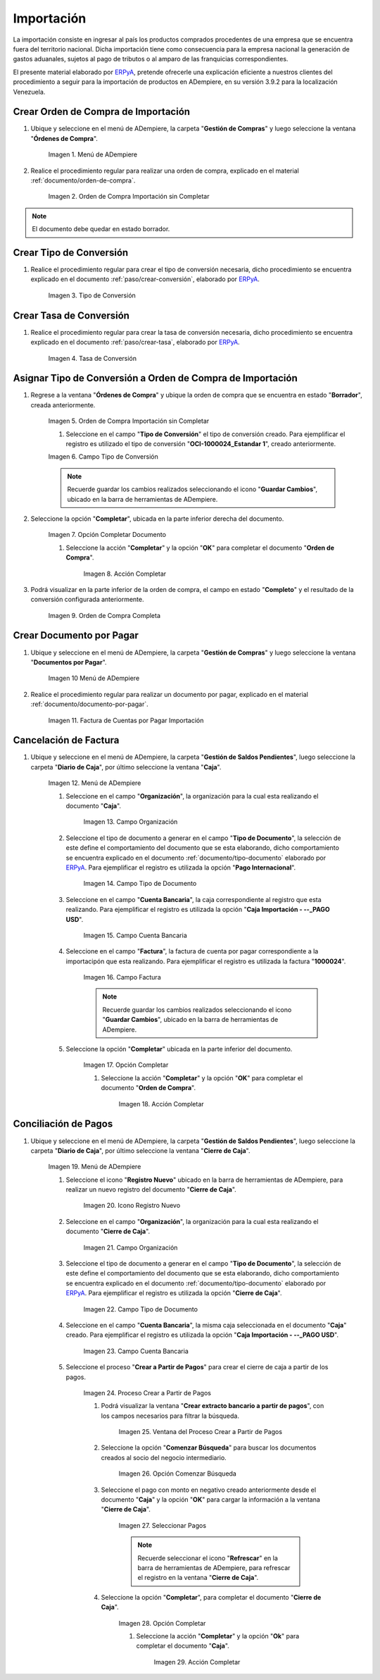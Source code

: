 .. _ERPyA: http://erpya.com
.. |Menú de ADempiere 1| image:: resources/menu1.png 
.. |Orden de Compra sin Completar| image:: resources/orden1.png 
.. |Campo Nombre| image:: resources/conversion-type-window-name-field.png
.. |Campo Factor de Base a Destino| image:: resources/factor1.png
.. |Campo Tipo de Conversión 2| image:: resources/tipoconver2.png
.. |Opción Completar 1| image:: resources/completar1.png
.. |Acción Completar| image:: resources/accion1.png
.. |Orden de Compra Completa| image:: resources/resultado1.png
.. |Menú de ADempiere 4| image:: resources/menu4.png
.. |Factura de Importación| image:: resources/facturaimpor.png
.. |Menú de ADempiere 5| image:: resources/menucaja.png
.. |Campo Organización 1| image:: resources/org1.png
.. |Campo Tipo de Documento| image:: resources/tipodoc1.png
.. |Campo Cuenta Bancaria| image:: resources/cuenta1.png
.. |Campo Factura| image:: resources/factura1.png
.. |Opción Completar 2| image:: resources/completar2.png
.. |Menú de ADempiere 6| image:: resources/menucierre1.png
.. |Icono Registro Nuevo 3| image:: resources/nuevo3.png
.. |Campo Organización 2| image:: resources/org2.png
.. |Campo Tipo de Documento 2| image:: resources/tipodoc2.png
.. |Campo Cuenta Bancaria 2| image:: resources/cuenta2.png
.. |Opción Crear Desde| image:: resources/creardesde1.png
.. |Ventana del Proceso Crear Desde| image:: resources/vent2.png
.. |Opción Comenzar Búsqueda| image:: resources/comenzarbusq1.png
.. |Seleccionar Pagos 1| image:: resources/selecpagos1.png
.. |Opción Completar 3| image:: resources/completar3.png

.. _documento/importación:

**Importación**
===============

La importación consiste en ingresar al país los productos comprados procedentes de una empresa que se encuentra fuera del territorio nacional. Dicha importación tiene como consecuencia para la empresa nacional la generación de gastos aduanales, sujetos al pago de tributos o al amparo de las franquicias correspondientes.

El presente material elaborado por `ERPyA`_, pretende ofrecerle una explicación eficiente a nuestros clientes del procedimiento a seguir para la importación de productos en ADempiere, en su versión 3.9.2 para la localización Venezuela.


.. _paso/crear-orden-importación:
 
**Crear Orden de Compra de Importación**
****************************************

#. Ubique y seleccione en el menú de ADempiere, la carpeta "**Gestión de Compras**" y luego seleccione la ventana "**Órdenes de Compra**".

    |Menú de ADempiere 1|

    Imagen 1. Menú de ADempiere

#. Realice el procedimiento regular para realizar una orden de compra, explicado en el material :ref:`documento/orden-de-compra`.

    |Orden de Compra sin Completar|

    Imagen 2. Orden de Compra Importación sin Completar

.. note:: 

    El documento debe quedar en estado borrador.


**Crear Tipo de Conversión**
****************************

#. Realice el procedimiento regular para crear el tipo de conversión necesaria, dicho procedimiento se encuentra explicado en el documento :ref:`paso/crear-conversión`, elaborado por `ERPyA`_.

    |Campo Nombre|

    Imagen 3. Tipo de Conversión

**Crear Tasa de Conversión**
****************************

#. Realice el procedimiento regular para crear la tasa de conversión necesaria, dicho procedimiento se encuentra explicado en el documento :ref:`paso/crear-tasa`, elaborado por `ERPyA`_.

    |Campo Factor de Base a Destino|

    Imagen 4. Tasa de Conversión

.. _paso/asignar-conversión-orden:

**Asignar Tipo de Conversión a Orden de Compra de Importación**
***************************************************************

#. Regrese a la ventana "**Órdenes de Compra**" y ubique la orden de compra que se encuentra en estado "**Borrador**", creada anteriormente.

    |Orden de Compra sin Completar|

    Imagen 5. Orden de Compra Importación sin Completar

    #. Seleccione en el campo "**Tipo de Conversión**" el tipo de conversión creado. Para ejemplificar el registro es utilizado el tipo de conversión "**OCI-1000024_Estandar 1**", creado anteriormente.

    |Campo Tipo de Conversión 2|

    Imagen 6. Campo Tipo de Conversión

    .. note::

        Recuerde guardar los cambios realizados seleccionando el icono "**Guardar Cambios**", ubicado en la barra de herramientas de ADempiere.

#. Seleccione la opción "**Completar**", ubicada en la parte inferior derecha del documento.

    |Opción Completar 1|

    Imagen 7. Opción Completar Documento

    #. Seleccione la acción "**Completar**" y la opción "**OK**" para completar el documento "**Orden de Compra**".

        |Acción Completar|

        Imagen 8. Acción Completar

#. Podrá visualizar en la parte inferior de la orden de compra, el campo en estado "**Completo**" y el resultado de la conversión configurada anteriormente.

    |Orden de Compra Completa|

    Imagen 9. Orden de Compra Completa

.. _paso/crear-factura-importación:

**Crear Documento por Pagar**
*****************************

#. Ubique y seleccione en el menú de ADempiere, la carpeta "**Gestión de Compras**" y luego seleccione la ventana "**Documentos por Pagar**".

    |Menú de ADempiere 4|

    Imagen 10 Menú de ADempiere

#. Realice el procedimiento regular para realizar un documento por pagar, explicado en el material :ref:`documento/documento-por-pagar`.

    |Factura de Importación|

    Imagen 11. Factura de Cuentas por Pagar Importación

.. _paso/crear-caja-importación:

**Cancelación de Factura**
**************************

#. Ubique y seleccione en el menú de ADempiere, la carpeta "**Gestión de Saldos Pendientes**", luego seleccione la carpeta "**Diario de Caja**", por último seleccione la ventana "**Caja**".

    |Menú de ADempiere 5|

    Imagen 12. Menú de ADempiere

    #. Seleccione en el campo "**Organización**", la organización para la cual esta realizando el documento "**Caja**".

        |Campo Organización 1|

        Imagen 13. Campo Organización

    #. Seleccione el tipo de documento a generar en el campo "**Tipo de Documento**", la selección de este define el comportamiento del documento que se esta elaborando, dicho comportamiento se encuentra explicado en el documento :ref:`documento/tipo-documento` elaborado por `ERPyA`_. Para ejemplificar el registro es utilizada la opción "**Pago Internacional**".

        |Campo Tipo de Documento|

        Imagen 14. Campo Tipo de Documento

    #. Seleccione en el campo "**Cuenta Bancaria**", la caja correspondiente al registro que esta realizando. Para ejemplificar el registro es utilizada la opción "**Caja Importación - --_PAGO USD**".

        |Campo Cuenta Bancaria|

        Imagen 15. Campo Cuenta Bancaria

    #. Seleccione en el campo "**Factura**", la factura de cuenta por pagar correspondiente a la importacipón que esta realizando. Para ejemplificar el registro es utilizada la factura "**1000024**".

        |Campo Factura|

        Imagen 16. Campo Factura

        .. note::

            Recuerde guardar los cambios realizados seleccionando el icono "**Guardar Cambios**", ubicado en la barra de herramientas de ADempiere.
    
    #. Seleccione la opción "**Completar**" ubicada en la parte inferior del documento.

        |Opción Completar 2|

        Imagen 17. Opción Completar

        #. Seleccione la acción "**Completar**" y la opción "**OK**" para completar el documento "**Orden de Compra**".

            |Acción Completar|

            Imagen 18. Acción Completar

.. _paso/cierre-caja-importación:

**Conciliación de Pagos**
*************************

#. Ubique y seleccione en el menú de ADempiere, la carpeta "**Gestión de Saldos Pendientes**", luego seleccione la carpeta "**Diario de Caja**", por último seleccione la ventana "**Cierre de Caja**".

    |Menú de ADempiere 6|

    Imagen 19. Menú de ADempiere

    #. Seleccione el icono "**Registro Nuevo**" ubicado en la barra de herramientas de ADempiere, para realizar un nuevo registro del documento "**Cierre de Caja**".

        |Icono Registro Nuevo 3|

        Imagen 20. Icono Registro Nuevo 

    #. Seleccione en el campo "**Organización**", la organización para la cual esta realizando el documento "**Cierre de Caja**".

        |Campo Organización 2|

        Imagen 21. Campo Organización

    #. Seleccione el tipo de documento a generar en el campo "**Tipo de Documento**", la selección de este define el comportamiento del documento que se esta elaborando, dicho comportamiento se encuentra explicado en el documento :ref:`documento/tipo-documento` elaborado por `ERPyA`_. Para ejemplificar el registro es utilizada la opción "**Cierre de Caja**".

        |Campo Tipo de Documento 2|

        Imagen 22. Campo Tipo de Documento

    #. Seleccione en el campo "**Cuenta Bancaria**", la misma caja seleccionada en el documento "**Caja**" creado. Para ejemplificar el registro es utilizada la opción "**Caja Importación - --_PAGO USD**".

        |Campo Cuenta Bancaria 2|

        Imagen 23. Campo Cuenta Bancaria

    #. Seleccione el proceso "**Crear a Partir de Pagos**" para crear el cierre de caja a partir de los pagos.

        |Opción Crear Desde|

        Imagen 24. Proceso Crear a Partir de Pagos

        #. Podrá visualizar la ventana "**Crear extracto bancario a partir de pagos**", con los campos necesarios para filtrar la búsqueda.

            |Ventana del Proceso Crear Desde|

            Imagen 25. Ventana del Proceso Crear a Partir de Pagos

        #. Seleccione la opción "**Comenzar Búsqueda**" para buscar los documentos creados al socio del negocio intermediario.

            |Opción Comenzar Búsqueda|

            Imagen 26. Opción Comenzar Búsqueda

        #. Seleccione el pago con monto en negativo creado anteriormente desde el documento "**Caja**" y la opción "**OK**" para cargar la información a la ventana "**Cierre de Caja**".

            |Seleccionar Pagos 1|

            Imagen 27. Seleccionar Pagos 

            .. note::

                Recuerde seleccionar el icono "**Refrescar**" en la barra de herramientas de ADempiere, para refrescar el registro en la ventana "**Cierre de Caja**".

        #. Seleccione la opción "**Completar**", para completar el documento "**Cierre de Caja**".

            |Opción Completar 3|

            Imagen 28. Opción Completar

            #. Seleccione la acción "**Completar**" y la opción "**Ok**" para completar el documento "**Caja**".

                |Acción Completar|

                Imagen 29. Acción Completar